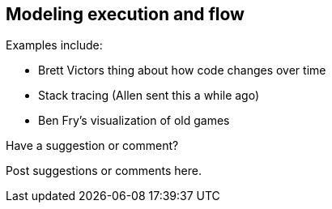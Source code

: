 [[execution_and_flow]]
== Modeling execution and flow

Examples include:


* Brett Victors thing about how code changes over time
* Stack tracing (Allen sent this a while ago)
* Ben Fry's visualization of old games

[[execution_and_flow_shoutout]]
[role="shoutout"]
.Have a suggestion or comment?
****
Post suggestions or comments here.
****